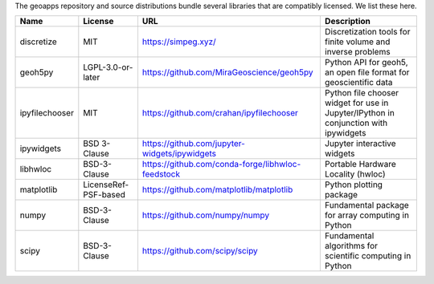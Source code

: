The geoapps repository and source distributions bundle several libraries that are
compatibly licensed.  We list these here.

+----------------------------------+-----------------------------+--------------------------------------------------------------------+------------------------------------------------------------------------------------------------------------------+
| Name                             | License                     | URL                                                                | Description                                                                                                      |
+==================================+=============================+====================================================================+==================================================================================================================+
| discretize                       | MIT                         | https://simpeg.xyz/                                                | Discretization tools for finite volume and inverse problems                                                      |
+----------------------------------+-----------------------------+--------------------------------------------------------------------+------------------------------------------------------------------------------------------------------------------+
| geoh5py                          | LGPL-3.0-or-later           | https://github.com/MiraGeoscience/geoh5py                          | Python API for geoh5, an open file format for geoscientific data                                                 |
+----------------------------------+-----------------------------+--------------------------------------------------------------------+------------------------------------------------------------------------------------------------------------------+
| ipyfilechooser                   | MIT                         | https://github.com/crahan/ipyfilechooser                           | Python file chooser widget for use in Jupyter/IPython in conjunction with ipywidgets                             |
+----------------------------------+-----------------------------+--------------------------------------------------------------------+------------------------------------------------------------------------------------------------------------------+
| ipywidgets                       | BSD 3-Clause                | https://github.com/jupyter-widgets/ipywidgets                      | Jupyter interactive widgets                                                                                      |
+----------------------------------+-----------------------------+--------------------------------------------------------------------+------------------------------------------------------------------------------------------------------------------+
| libhwloc                         | BSD-3-Clause                | https://github.com/conda-forge/libhwloc-feedstock                  | Portable Hardware Locality (hwloc)                                                                               |
+----------------------------------+-----------------------------+--------------------------------------------------------------------+------------------------------------------------------------------------------------------------------------------+
| matplotlib                       | LicenseRef-PSF-based        | https://github.com/matplotlib/matplotlib                           | Python plotting package                                                                                          |
+----------------------------------+-----------------------------+--------------------------------------------------------------------+------------------------------------------------------------------------------------------------------------------+
| numpy                            | BSD-3-Clause                | https://github.com/numpy/numpy                                     | Fundamental package for array computing in Python                                                                |
+----------------------------------+-----------------------------+--------------------------------------------------------------------+------------------------------------------------------------------------------------------------------------------+
| scipy                            | BSD-3-Clause                | https://github.com/scipy/scipy                                     | Fundamental algorithms for scientific computing in Python                                                        |
+----------------------------------+-----------------------------+--------------------------------------------------------------------+------------------------------------------------------------------------------------------------------------------+
